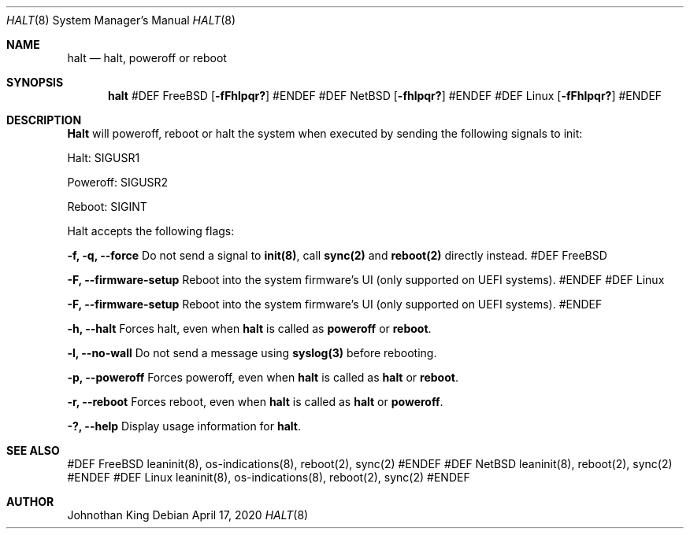 .\" Copyright © 2018-2020 Johnothan King. All rights reserved.
.\"
.\" Permission is hereby granted, free of charge, to any person obtaining a copy
.\" of this software and associated documentation files (the "Software"), to deal
.\" in the Software without restriction, including without limitation the rights
.\" to use, copy, modify, merge, publish, distribute, sublicense, and/or sell
.\" copies of the Software, and to permit persons to whom the Software is
.\" furnished to do so, subject to the following conditions:
.\"
.\" The above copyright notice and this permission notice shall be included in all
.\" copies or substantial portions of the Software.
.\"
.\" THE SOFTWARE IS PROVIDED "AS IS", WITHOUT WARRANTY OF ANY KIND, EXPRESS OR
.\" IMPLIED, INCLUDING BUT NOT LIMITED TO THE WARRANTIES OF MERCHANTABILITY,
.\" FITNESS FOR A PARTICULAR PURPOSE AND NONINFRINGEMENT. IN NO EVENT SHALL THE
.\" AUTHORS OR COPYRIGHT HOLDERS BE LIABLE FOR ANY CLAIM, DAMAGES OR OTHER
.\" LIABILITY, WHETHER IN AN ACTION OF CONTRACT, TORT OR OTHERWISE, ARISING FROM,
.\" OUT OF OR IN CONNECTION WITH THE SOFTWARE OR THE USE OR OTHER DEALINGS IN THE
.\" SOFTWARE.
.\"
.Dd April 17, 2020
.Dt HALT 8
.Os
.Sh NAME
.Nm halt
.Nd halt, poweroff or reboot
.Sh SYNOPSIS
.Nm
#DEF FreeBSD
.Op Fl fFhlpqr?
#ENDEF
#DEF NetBSD
.Op Fl fhlpqr?
#ENDEF
#DEF Linux
.Op Fl fFhlpqr?
#ENDEF
.Sh DESCRIPTION
.Nm Halt
will poweroff, reboot or halt the system when executed by sending the following signals to init:

Halt: SIGUSR1

Poweroff: SIGUSR2

Reboot: SIGINT
.Pp
Halt accepts the following flags:
.Pp
.Nm -f, -q, --force
Do not send a signal to
.Nm init(8) ,
call
.Nm sync(2)
and
.Nm reboot(2)
directly instead.
#DEF FreeBSD
.Pp
.Nm -F, --firmware-setup
Reboot into the system firmware's UI (only supported on UEFI systems).
#ENDEF
#DEF Linux
.Pp
.Nm -F, --firmware-setup
Reboot into the system firmware's UI (only supported on UEFI systems).
#ENDEF
.Pp
.Nm -h, --halt
Forces halt, even when
.Nm
is called as
.Nm poweroff
or
.Nm reboot .
.Pp
.Nm -l, --no-wall
Do not send a message using
.Nm syslog(3)
before rebooting.
.Pp
.Nm -p, --poweroff
Forces poweroff, even when
.Nm
is called as
.Nm
or
.Nm reboot .
.Pp
.Nm -r, --reboot
Forces reboot, even when
.Nm 
is called as
.Nm
or
.Nm poweroff .
.Pp
.Nm -?, --help
Display usage information for
.Nm halt .
.Sh SEE ALSO
#DEF FreeBSD
leaninit(8), os-indications(8), reboot(2), sync(2)
#ENDEF
#DEF NetBSD
leaninit(8), reboot(2), sync(2)
#ENDEF
#DEF Linux
leaninit(8), os-indications(8), reboot(2), sync(2)
#ENDEF
.Sh AUTHOR
Johnothan King
